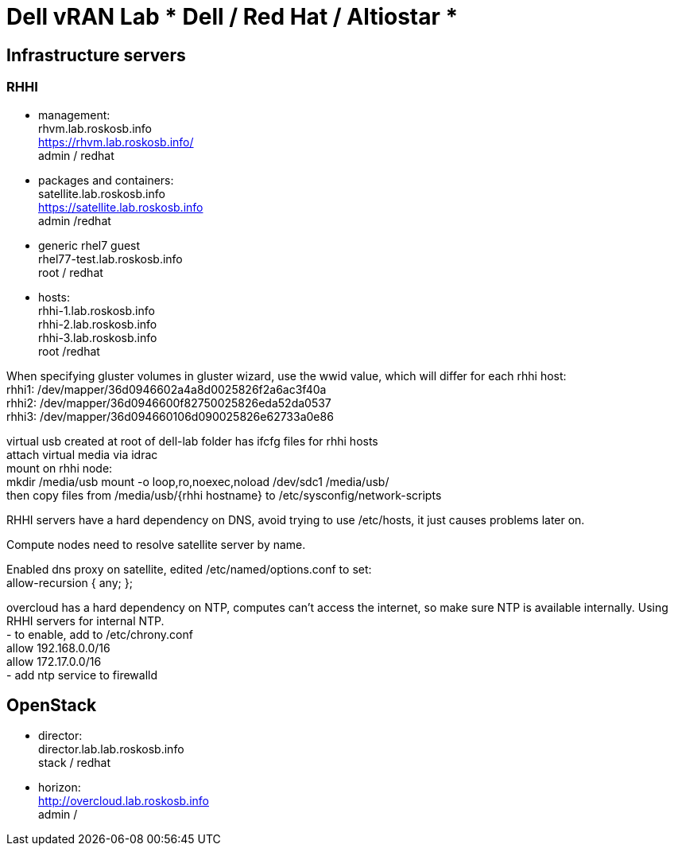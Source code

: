 = Dell vRAN Lab *** Dell / Red Hat / Altiostar ***

== Infrastructure servers

=== RHHI

* management: +
rhvm.lab.roskosb.info +
https://rhvm.lab.roskosb.info/ +
admin / redhat

* packages and containers: +
satellite.lab.roskosb.info +
https://satellite.lab.roskosb.info +
admin /redhat 

* generic rhel7 guest +
rhel77-test.lab.roskosb.info +
root / redhat

* hosts: +
rhhi-1.lab.roskosb.info +
rhhi-2.lab.roskosb.info +
rhhi-3.lab.roskosb.info +
root /redhat 

When specifying gluster volumes in gluster wizard, use the wwid value, which will differ for each rhhi host: +
rhhi1: /dev/mapper/36d0946602a4a8d0025826f2a6ac3f40a +
rhhi2: /dev/mapper/36d0946600f82750025826eda52da0537 +
rhhi3: /dev/mapper/36d094660106d090025826e62733a0e86 

virtual usb created at root of dell-lab folder has ifcfg files for rhhi hosts +
attach virtual media via idrac +
mount on rhhi node: +
mkdir /media/usb
mount -o loop,ro,noexec,noload /dev/sdc1 /media/usb/ +
then copy files from /media/usb/{rhhi hostname} to /etc/sysconfig/network-scripts 

RHHI servers have a hard dependency on DNS, avoid trying to use /etc/hosts, it just causes problems later on. 

Compute nodes need to resolve satellite server by name.

Enabled dns proxy on satellite, edited /etc/named/options.conf to set: +
allow-recursion { any; };

overcloud has a hard dependency on NTP, computes can't access the internet, so make sure NTP is available internally. Using RHHI servers for internal NTP. +
- to enable, add to /etc/chrony.conf +
allow 192.168.0.0/16 +
allow 172.17.0.0/16 +
- add ntp service to firewalld

== OpenStack

* director: +
director.lab.lab.roskosb.info +
stack / redhat

* horizon: +
http://overcloud.lab.roskosb.info +
admin /